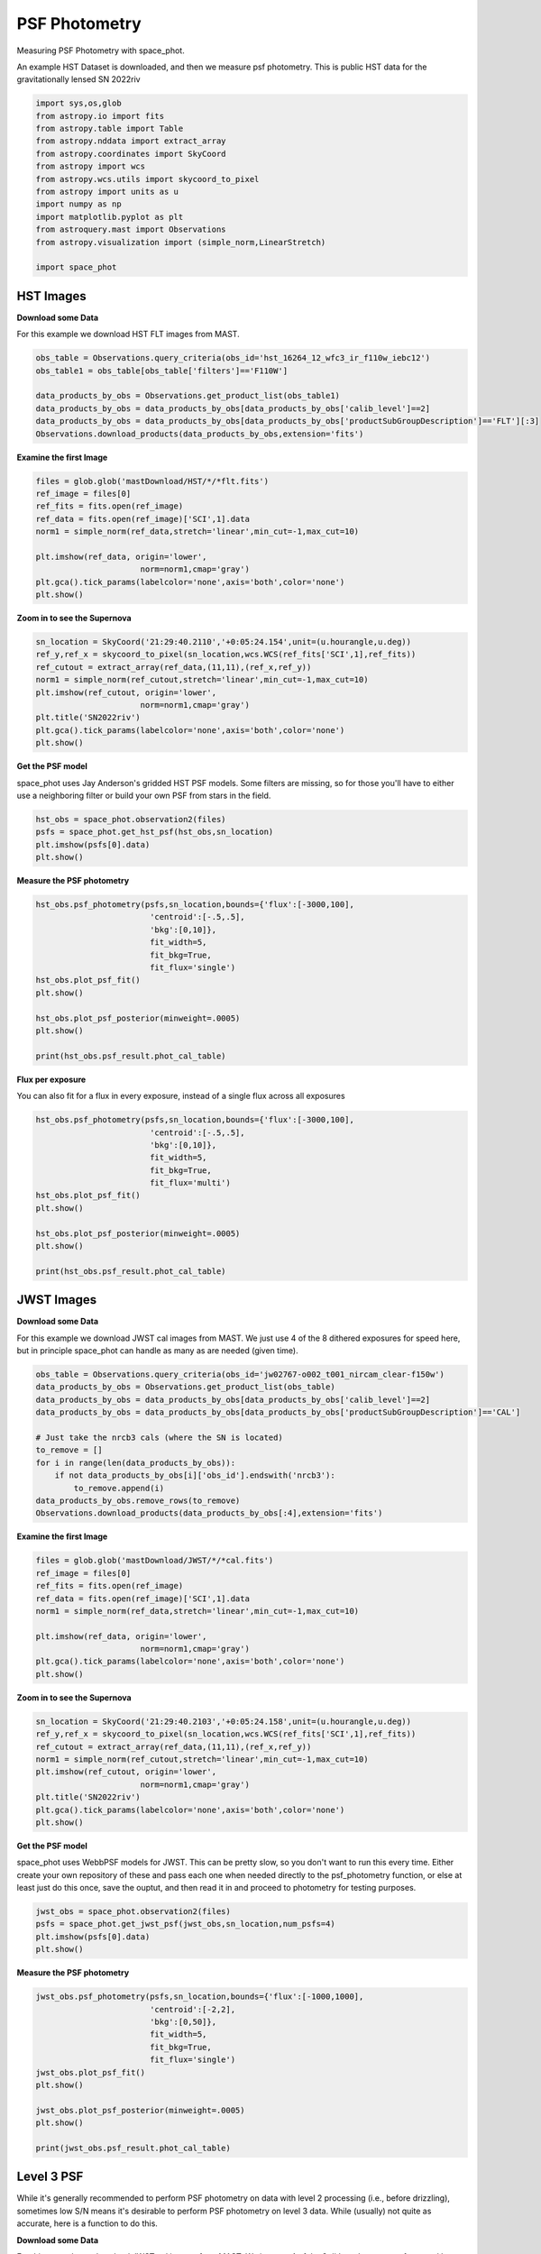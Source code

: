 
.. DO NOT EDIT.
.. THIS FILE WAS AUTOMATICALLY GENERATED BY SPHINX-GALLERY.
.. TO MAKE CHANGES, EDIT THE SOURCE PYTHON FILE:
.. "examples/plot_a_psf.py"
.. LINE NUMBERS ARE GIVEN BELOW.

.. only:: html

    .. note::
        :class: sphx-glr-download-link-note

        Click :ref:`here <sphx_glr_download_examples_plot_a_psf.py>`
        to download the full example code

.. rst-class:: sphx-glr-example-title

.. _sphx_glr_examples_plot_a_psf.py:


==============
PSF Photometry
==============
Measuring PSF Photometry with space_phot.

.. GENERATED FROM PYTHON SOURCE LINES 9-12

An example HST Dataset is downloaded, and then we measure 
psf photometry. This is public HST data for the
gravitationally lensed SN 2022riv

.. GENERATED FROM PYTHON SOURCE LINES 12-30

.. code-block:: default

   

    import sys,os,glob
    from astropy.io import fits
    from astropy.table import Table
    from astropy.nddata import extract_array
    from astropy.coordinates import SkyCoord
    from astropy import wcs
    from astropy.wcs.utils import skycoord_to_pixel
    from astropy import units as u
    import numpy as np
    import matplotlib.pyplot as plt
    from astroquery.mast import Observations
    from astropy.visualization import (simple_norm,LinearStretch)

    import space_phot









.. GENERATED FROM PYTHON SOURCE LINES 31-38

----------
HST Images
----------

**Download some Data**

For this example we download HST FLT images from MAST.  

.. GENERATED FROM PYTHON SOURCE LINES 39-49

.. code-block:: default


    obs_table = Observations.query_criteria(obs_id='hst_16264_12_wfc3_ir_f110w_iebc12')
    obs_table1 = obs_table[obs_table['filters']=='F110W']

    data_products_by_obs = Observations.get_product_list(obs_table1)
    data_products_by_obs = data_products_by_obs[data_products_by_obs['calib_level']==2]
    data_products_by_obs = data_products_by_obs[data_products_by_obs['productSubGroupDescription']=='FLT'][:3]
    Observations.download_products(data_products_by_obs,extension='fits')






.. rst-class:: sphx-glr-script-out

 .. code-block:: none

    INFO: Found cached file ./mastDownload/HST/hst_16264_12_wfc3_ir_f110w_iebc12q3/hst_16264_12_wfc3_ir_f110w_iebc12q3_flt.fits with expected size 16580160. [astroquery.query]
    INFO: Found cached file ./mastDownload/HST/hst_16264_12_wfc3_ir_f110w_iebc12q5/hst_16264_12_wfc3_ir_f110w_iebc12q5_flt.fits with expected size 16580160. [astroquery.query]
    INFO: Found cached file ./mastDownload/HST/hst_16264_12_wfc3_ir_f110w_iebc12q7/hst_16264_12_wfc3_ir_f110w_iebc12q7_flt.fits with expected size 16580160. [astroquery.query]


.. raw:: html

    <div class="output_subarea output_html rendered_html output_result">
    <div><i>Table length=3</i>
    <table id="table140696160130416" class="table-striped table-bordered table-condensed">
    <thead><tr><th>Local Path</th><th>Status</th><th>Message</th><th>URL</th></tr></thead>
    <thead><tr><th>str99</th><th>str8</th><th>object</th><th>object</th></tr></thead>
    <tr><td>./mastDownload/HST/hst_16264_12_wfc3_ir_f110w_iebc12q3/hst_16264_12_wfc3_ir_f110w_iebc12q3_flt.fits</td><td>COMPLETE</td><td>None</td><td>None</td></tr>
    <tr><td>./mastDownload/HST/hst_16264_12_wfc3_ir_f110w_iebc12q5/hst_16264_12_wfc3_ir_f110w_iebc12q5_flt.fits</td><td>COMPLETE</td><td>None</td><td>None</td></tr>
    <tr><td>./mastDownload/HST/hst_16264_12_wfc3_ir_f110w_iebc12q7/hst_16264_12_wfc3_ir_f110w_iebc12q7_flt.fits</td><td>COMPLETE</td><td>None</td><td>None</td></tr>
    </table></div>
    </div>
    <br />
    <br />

.. GENERATED FROM PYTHON SOURCE LINES 50-52

**Examine the first Image**


.. GENERATED FROM PYTHON SOURCE LINES 52-64

.. code-block:: default


    files = glob.glob('mastDownload/HST/*/*flt.fits')
    ref_image = files[0]
    ref_fits = fits.open(ref_image)
    ref_data = fits.open(ref_image)['SCI',1].data
    norm1 = simple_norm(ref_data,stretch='linear',min_cut=-1,max_cut=10)

    plt.imshow(ref_data, origin='lower',
                          norm=norm1,cmap='gray')
    plt.gca().tick_params(labelcolor='none',axis='both',color='none')
    plt.show()




.. image-sg:: /examples/images/sphx_glr_plot_a_psf_001.png
   :alt: plot a psf
   :srcset: /examples/images/sphx_glr_plot_a_psf_001.png
   :class: sphx-glr-single-img





.. GENERATED FROM PYTHON SOURCE LINES 65-67

**Zoom in to see the Supernova**


.. GENERATED FROM PYTHON SOURCE LINES 67-78

.. code-block:: default


    sn_location = SkyCoord('21:29:40.2110','+0:05:24.154',unit=(u.hourangle,u.deg))
    ref_y,ref_x = skycoord_to_pixel(sn_location,wcs.WCS(ref_fits['SCI',1],ref_fits))
    ref_cutout = extract_array(ref_data,(11,11),(ref_x,ref_y))
    norm1 = simple_norm(ref_cutout,stretch='linear',min_cut=-1,max_cut=10)
    plt.imshow(ref_cutout, origin='lower',
                          norm=norm1,cmap='gray')
    plt.title('SN2022riv')
    plt.gca().tick_params(labelcolor='none',axis='both',color='none')
    plt.show()




.. image-sg:: /examples/images/sphx_glr_plot_a_psf_002.png
   :alt: SN2022riv
   :srcset: /examples/images/sphx_glr_plot_a_psf_002.png
   :class: sphx-glr-single-img





.. GENERATED FROM PYTHON SOURCE LINES 79-84

**Get the PSF model**

space_phot uses Jay Anderson's gridded HST PSF models. Some filters
are missing, so for those you'll have to either use a 
neighboring filter or build your own PSF from stars in the field.

.. GENERATED FROM PYTHON SOURCE LINES 84-90

.. code-block:: default


    hst_obs = space_phot.observation2(files)
    psfs = space_phot.get_hst_psf(hst_obs,sn_location)
    plt.imshow(psfs[0].data)
    plt.show()




.. image-sg:: /examples/images/sphx_glr_plot_a_psf_003.png
   :alt: plot a psf
   :srcset: /examples/images/sphx_glr_plot_a_psf_003.png
   :class: sphx-glr-single-img


.. rst-class:: sphx-glr-script-out

 .. code-block:: none

    /Users/jpierel/CodeBase/space_phot/space_phot/wfc3_photometry/psfs/PSFSTD_WFC3IR_F110W.fits
    Using PSF file PSFSTD_WFC3IR_F110W.fits




.. GENERATED FROM PYTHON SOURCE LINES 91-93

**Measure the PSF photometry**


.. GENERATED FROM PYTHON SOURCE LINES 93-107

.. code-block:: default

    hst_obs.psf_photometry(psfs,sn_location,bounds={'flux':[-3000,100],
                            'centroid':[-.5,.5],
                            'bkg':[0,10]},
                            fit_width=5,
                            fit_bkg=True,
                            fit_flux='single')
    hst_obs.plot_psf_fit()
    plt.show()

    hst_obs.plot_psf_posterior(minweight=.0005)
    plt.show()

    print(hst_obs.psf_result.phot_cal_table)




.. rst-class:: sphx-glr-horizontal


    *

      .. image-sg:: /examples/images/sphx_glr_plot_a_psf_004.png
         :alt: Data, Model, Residual, Data, Model, Residual, Data, Model, Residual
         :srcset: /examples/images/sphx_glr_plot_a_psf_004.png
         :class: sphx-glr-multi-img

    *

      .. image-sg:: /examples/images/sphx_glr_plot_a_psf_005.png
         :alt: flux = ${6.53}_{-0.30}^{+0.27}$, x0 = ${555.91}_{-0.06}^{+0.07}$, y0 = ${561.31}_{-0.04}^{+0.04}$, x1 = ${559.19}_{-0.06}^{+0.06}$, y1 = ${564.61}_{-0.03}^{+0.03}$, x2 = ${562.43}_{-0.03}^{+0.03}$, y2 = ${567.95}_{-0.05}^{+0.06}$, bkg = ${4.49}_{-0.02}^{+0.02}$
         :srcset: /examples/images/sphx_glr_plot_a_psf_005.png
         :class: sphx-glr-multi-img


.. rst-class:: sphx-glr-script-out

 .. code-block:: none

    Finished PSF psf_photometry with median residuals of 11.01%
            ra         ...                     exp                     
    ------------------ ... --------------------------------------------
    322.41754092905416 ... hst_16264_12_wfc3_ir_f110w_iebc12q3_flt.fits
     322.4175406591534 ... hst_16264_12_wfc3_ir_f110w_iebc12q5_flt.fits
     322.4175388709752 ... hst_16264_12_wfc3_ir_f110w_iebc12q7_flt.fits




.. GENERATED FROM PYTHON SOURCE LINES 108-112

**Flux per exposure**

You can also fit for a flux in every exposure, instead of a single
flux across all exposures

.. GENERATED FROM PYTHON SOURCE LINES 112-126

.. code-block:: default

    hst_obs.psf_photometry(psfs,sn_location,bounds={'flux':[-3000,100],
                            'centroid':[-.5,.5],
                            'bkg':[0,10]},
                            fit_width=5,
                            fit_bkg=True,
                            fit_flux='multi')
    hst_obs.plot_psf_fit()
    plt.show()

    hst_obs.plot_psf_posterior(minweight=.0005)
    plt.show()

    print(hst_obs.psf_result.phot_cal_table)




.. rst-class:: sphx-glr-horizontal


    *

      .. image-sg:: /examples/images/sphx_glr_plot_a_psf_006.png
         :alt: Data, Model, Residual, Data, Model, Residual, Data, Model, Residual
         :srcset: /examples/images/sphx_glr_plot_a_psf_006.png
         :class: sphx-glr-multi-img

    *

      .. image-sg:: /examples/images/sphx_glr_plot_a_psf_007.png
         :alt: flux0 = ${6.10}_{-0.54}^{+0.41}$, flux1 = ${6.28}_{-0.50}^{+0.53}$, flux2 = ${7.04}_{-0.46}^{+0.43}$, x0 = ${555.91}_{-0.06}^{+0.07}$, y0 = ${561.29}_{-0.05}^{+0.04}$, x1 = ${559.18}_{-0.07}^{+0.06}$, y1 = ${564.62}_{-0.04}^{+0.04}$, x2 = ${562.43}_{-0.03}^{+0.03}$, y2 = ${567.95}_{-0.06}^{+0.07}$, bkg0 = ${4.57}_{-0.03}^{+0.03}$, bkg1 = ${4.52}_{-0.03}^{+0.03}$, bkg2 = ${4.40}_{-0.03}^{+0.03}$
         :srcset: /examples/images/sphx_glr_plot_a_psf_007.png
         :class: sphx-glr-multi-img


.. rst-class:: sphx-glr-script-out

 .. code-block:: none

    Finished PSF psf_photometry with median residuals of 3.92%
            ra         ...                     exp                     
    ------------------ ... --------------------------------------------
    322.41754119476246 ... hst_16264_12_wfc3_ir_f110w_iebc12q3_flt.fits
     322.4175407932771 ... hst_16264_12_wfc3_ir_f110w_iebc12q5_flt.fits
    322.41753901278287 ... hst_16264_12_wfc3_ir_f110w_iebc12q7_flt.fits




.. GENERATED FROM PYTHON SOURCE LINES 127-136

-----------
JWST Images
-----------

**Download some Data**

For this example we download JWST cal images from MAST. We just use
4 of the 8 dithered exposures  for speed here, but in principle
space_phot can handle as many as are needed (given time).

.. GENERATED FROM PYTHON SOURCE LINES 137-150

.. code-block:: default

    obs_table = Observations.query_criteria(obs_id='jw02767-o002_t001_nircam_clear-f150w')
    data_products_by_obs = Observations.get_product_list(obs_table)
    data_products_by_obs = data_products_by_obs[data_products_by_obs['calib_level']==2]
    data_products_by_obs = data_products_by_obs[data_products_by_obs['productSubGroupDescription']=='CAL']

    # Just take the nrcb3 cals (where the SN is located)
    to_remove = []
    for i in range(len(data_products_by_obs)):
        if not data_products_by_obs[i]['obs_id'].endswith('nrcb3'):
            to_remove.append(i)
    data_products_by_obs.remove_rows(to_remove)
    Observations.download_products(data_products_by_obs[:4],extension='fits')





.. rst-class:: sphx-glr-script-out

 .. code-block:: none

    INFO: Found cached file ./mastDownload/JWST/jw02767002001_02103_00001_nrcb3/jw02767002001_02103_00001_nrcb3_cal.fits with expected size 117538560. [astroquery.query]
    INFO: Found cached file ./mastDownload/JWST/jw02767002001_02103_00002_nrcb3/jw02767002001_02103_00002_nrcb3_cal.fits with expected size 117538560. [astroquery.query]
    INFO: Found cached file ./mastDownload/JWST/jw02767002001_02103_00003_nrcb3/jw02767002001_02103_00003_nrcb3_cal.fits with expected size 117538560. [astroquery.query]
    INFO: Found cached file ./mastDownload/JWST/jw02767002001_02103_00004_nrcb3/jw02767002001_02103_00004_nrcb3_cal.fits with expected size 117538560. [astroquery.query]


.. raw:: html

    <div class="output_subarea output_html rendered_html output_result">
    <div><i>Table length=4</i>
    <table id="table140695952924128" class="table-striped table-bordered table-condensed">
    <thead><tr><th>Local Path</th><th>Status</th><th>Message</th><th>URL</th></tr></thead>
    <thead><tr><th>str92</th><th>str8</th><th>object</th><th>object</th></tr></thead>
    <tr><td>./mastDownload/JWST/jw02767002001_02103_00001_nrcb3/jw02767002001_02103_00001_nrcb3_cal.fits</td><td>COMPLETE</td><td>None</td><td>None</td></tr>
    <tr><td>./mastDownload/JWST/jw02767002001_02103_00002_nrcb3/jw02767002001_02103_00002_nrcb3_cal.fits</td><td>COMPLETE</td><td>None</td><td>None</td></tr>
    <tr><td>./mastDownload/JWST/jw02767002001_02103_00003_nrcb3/jw02767002001_02103_00003_nrcb3_cal.fits</td><td>COMPLETE</td><td>None</td><td>None</td></tr>
    <tr><td>./mastDownload/JWST/jw02767002001_02103_00004_nrcb3/jw02767002001_02103_00004_nrcb3_cal.fits</td><td>COMPLETE</td><td>None</td><td>None</td></tr>
    </table></div>
    </div>
    <br />
    <br />

.. GENERATED FROM PYTHON SOURCE LINES 151-153

**Examine the first Image**


.. GENERATED FROM PYTHON SOURCE LINES 153-165

.. code-block:: default


    files = glob.glob('mastDownload/JWST/*/*cal.fits')
    ref_image = files[0]
    ref_fits = fits.open(ref_image)
    ref_data = fits.open(ref_image)['SCI',1].data
    norm1 = simple_norm(ref_data,stretch='linear',min_cut=-1,max_cut=10)

    plt.imshow(ref_data, origin='lower',
                          norm=norm1,cmap='gray')
    plt.gca().tick_params(labelcolor='none',axis='both',color='none')
    plt.show()




.. image-sg:: /examples/images/sphx_glr_plot_a_psf_008.png
   :alt: plot a psf
   :srcset: /examples/images/sphx_glr_plot_a_psf_008.png
   :class: sphx-glr-single-img





.. GENERATED FROM PYTHON SOURCE LINES 166-168

**Zoom in to see the Supernova**


.. GENERATED FROM PYTHON SOURCE LINES 168-179

.. code-block:: default


    sn_location = SkyCoord('21:29:40.2103','+0:05:24.158',unit=(u.hourangle,u.deg))
    ref_y,ref_x = skycoord_to_pixel(sn_location,wcs.WCS(ref_fits['SCI',1],ref_fits))
    ref_cutout = extract_array(ref_data,(11,11),(ref_x,ref_y))
    norm1 = simple_norm(ref_cutout,stretch='linear',min_cut=-1,max_cut=10)
    plt.imshow(ref_cutout, origin='lower',
                          norm=norm1,cmap='gray')
    plt.title('SN2022riv')
    plt.gca().tick_params(labelcolor='none',axis='both',color='none')
    plt.show()




.. image-sg:: /examples/images/sphx_glr_plot_a_psf_009.png
   :alt: SN2022riv
   :srcset: /examples/images/sphx_glr_plot_a_psf_009.png
   :class: sphx-glr-single-img


.. rst-class:: sphx-glr-script-out

 .. code-block:: none

    /Users/jpierel/miniconda3/envs/tweakreg/lib/python3.10/site-packages/astropy/wcs/wcs.py:803: FITSFixedWarning: 'datfix' made the change 'Set DATE-BEG to '2022-10-06T10:18:17.568' from MJD-BEG.
    Set DATE-AVG to '2022-10-06T10:23:39.671' from MJD-AVG.
    Set DATE-END to '2022-10-06T10:29:01.774' from MJD-END'.
      warnings.warn(
    /Users/jpierel/miniconda3/envs/tweakreg/lib/python3.10/site-packages/astropy/wcs/wcs.py:803: FITSFixedWarning: 'obsfix' made the change 'Set OBSGEO-L to     4.936334 from OBSGEO-[XYZ].
    Set OBSGEO-B to    20.544618 from OBSGEO-[XYZ].
    Set OBSGEO-H to 1233352579.016 from OBSGEO-[XYZ]'.
      warnings.warn(




.. GENERATED FROM PYTHON SOURCE LINES 180-188

**Get the PSF model**

space_phot uses WebbPSF models for JWST. This can be pretty slow, 
so you don't want to run this every time. Either create your
own repository of these and pass each one when needed directly to
the psf_photometry function, or else at least just do this once,
save the ouptut, and then read it in and proceed to photometry
for testing purposes.

.. GENERATED FROM PYTHON SOURCE LINES 188-194

.. code-block:: default


    jwst_obs = space_phot.observation2(files)
    psfs = space_phot.get_jwst_psf(jwst_obs,sn_location,num_psfs=4)
    plt.imshow(psfs[0].data)
    plt.show()




.. image-sg:: /examples/images/sphx_glr_plot_a_psf_010.png
   :alt: plot a psf
   :srcset: /examples/images/sphx_glr_plot_a_psf_010.png
   :class: sphx-glr-single-img


.. rst-class:: sphx-glr-script-out

 .. code-block:: none

    /Users/jpierel/miniconda3/envs/tweakreg/lib/python3.10/site-packages/astropy/wcs/wcs.py:803: FITSFixedWarning: 'datfix' made the change 'Set DATE-BEG to '2022-10-06T10:18:17.568' from MJD-BEG.
    Set DATE-AVG to '2022-10-06T10:23:39.671' from MJD-AVG.
    Set DATE-END to '2022-10-06T10:29:01.774' from MJD-END'.
      warnings.warn(
    /Users/jpierel/miniconda3/envs/tweakreg/lib/python3.10/site-packages/astropy/wcs/wcs.py:803: FITSFixedWarning: 'obsfix' made the change 'Set OBSGEO-L to     4.936334 from OBSGEO-[XYZ].
    Set OBSGEO-B to    20.544618 from OBSGEO-[XYZ].
    Set OBSGEO-H to 1233352579.016 from OBSGEO-[XYZ]'.
      warnings.warn(
    /Users/jpierel/miniconda3/envs/tweakreg/lib/python3.10/site-packages/astropy/wcs/wcs.py:803: FITSFixedWarning: 'datfix' made the change 'Set DATE-BEG to '2022-10-06T10:41:33.343' from MJD-BEG.
    Set DATE-AVG to '2022-10-06T10:46:55.446' from MJD-AVG.
    Set DATE-END to '2022-10-06T10:52:17.549' from MJD-END'.
      warnings.warn(
    /Users/jpierel/miniconda3/envs/tweakreg/lib/python3.10/site-packages/astropy/wcs/wcs.py:803: FITSFixedWarning: 'obsfix' made the change 'Set OBSGEO-L to     4.973145 from OBSGEO-[XYZ].
    Set OBSGEO-B to    20.561198 from OBSGEO-[XYZ].
    Set OBSGEO-H to 1233361578.113 from OBSGEO-[XYZ]'.
      warnings.warn(
    /Users/jpierel/miniconda3/envs/tweakreg/lib/python3.10/site-packages/astropy/wcs/wcs.py:803: FITSFixedWarning: 'datfix' made the change 'Set DATE-BEG to '2022-10-06T10:29:33.983' from MJD-BEG.
    Set DATE-AVG to '2022-10-06T10:34:56.086' from MJD-AVG.
    Set DATE-END to '2022-10-06T10:40:18.189' from MJD-END'.
      warnings.warn(
    /Users/jpierel/miniconda3/envs/tweakreg/lib/python3.10/site-packages/astropy/wcs/wcs.py:803: FITSFixedWarning: 'obsfix' made the change 'Set OBSGEO-L to     4.954699 from OBSGEO-[XYZ].
    Set OBSGEO-B to    20.552882 from OBSGEO-[XYZ].
    Set OBSGEO-H to 1233357096.537 from OBSGEO-[XYZ]'.
      warnings.warn(
    /Users/jpierel/miniconda3/envs/tweakreg/lib/python3.10/site-packages/astropy/wcs/wcs.py:803: FITSFixedWarning: 'datfix' made the change 'Set DATE-BEG to '2022-10-06T10:52:49.758' from MJD-BEG.
    Set DATE-AVG to '2022-10-06T10:58:11.861' from MJD-AVG.
    Set DATE-END to '2022-10-06T11:03:33.964' from MJD-END'.
      warnings.warn(
    /Users/jpierel/miniconda3/envs/tweakreg/lib/python3.10/site-packages/astropy/wcs/wcs.py:803: FITSFixedWarning: 'obsfix' made the change 'Set OBSGEO-L to     4.990493 from OBSGEO-[XYZ].
    Set OBSGEO-B to    20.569016 from OBSGEO-[XYZ].
    Set OBSGEO-H to 1233365823.364 from OBSGEO-[XYZ]'.
      warnings.warn(

    Running instrument: NIRCam, filter: F150W
      Running detector: NRCB3
        Position 1/4: (0, 0) pixels
        Position 1/4 centroid: (201.47297328899987, 200.71407298007347)
        Position 2/4: (0, 2047) pixels
        Position 2/4 centroid: (201.74872059618778, 200.77390833148394)
        Position 3/4: (2047, 0) pixels
        Position 3/4 centroid: (201.4608406355641, 201.17750091409175)
        Position 4/4: (2047, 2047) pixels
        Position 4/4 centroid: (201.81936814309998, 201.15463373257336)




.. GENERATED FROM PYTHON SOURCE LINES 195-197

**Measure the PSF photometry**


.. GENERATED FROM PYTHON SOURCE LINES 197-211

.. code-block:: default

    jwst_obs.psf_photometry(psfs,sn_location,bounds={'flux':[-1000,1000],
                            'centroid':[-2,2],
                            'bkg':[0,50]},
                            fit_width=5,
                            fit_bkg=True,
                            fit_flux='single')
    jwst_obs.plot_psf_fit()
    plt.show()

    jwst_obs.plot_psf_posterior(minweight=.0005)
    plt.show()

    print(jwst_obs.psf_result.phot_cal_table)




.. rst-class:: sphx-glr-horizontal


    *

      .. image-sg:: /examples/images/sphx_glr_plot_a_psf_011.png
         :alt: Data, Model, Residual, Data, Model, Residual, Data, Model, Residual, Data, Model, Residual
         :srcset: /examples/images/sphx_glr_plot_a_psf_011.png
         :class: sphx-glr-multi-img

    *

      .. image-sg:: /examples/images/sphx_glr_plot_a_psf_012.png
         :alt: flux = ${426.82}_{-3.55}^{+3.36}$, x0 = ${904.03}_{-0.01}^{+0.01}$, y0 = ${1281.30}_{-0.01}^{+0.01}$, x1 = ${1098.14}_{-0.01}^{+0.01}$, y1 = ${1273.75}_{-0.01}^{+0.01}$, x2 = ${905.48}_{-0.01}^{+0.01}$, y2 = ${1281.93}_{-0.01}^{+0.01}$, x3 = ${1099.53}_{-0.01}^{+0.01}$, y3 = ${1274.05}_{-0.01}^{+0.01}$, bkg = ${1.21}_{-0.01}^{+0.01}$
         :srcset: /examples/images/sphx_glr_plot_a_psf_012.png
         :class: sphx-glr-multi-img


.. rst-class:: sphx-glr-script-out

 .. code-block:: none

    Finished PSF psf_photometry with median residuals of 1.54%
            ra         ...                   exp                   
    ------------------ ... ----------------------------------------
    322.41753943981485 ... jw02767002001_02103_00001_nrcb3_cal.fits
     322.4175389900095 ... jw02767002001_02103_00003_nrcb3_cal.fits
    322.41753891004475 ... jw02767002001_02103_00002_nrcb3_cal.fits
     322.4175381854303 ... jw02767002001_02103_00004_nrcb3_cal.fits




.. GENERATED FROM PYTHON SOURCE LINES 212-227

-----------
Level 3 PSF
-----------

While it's generally recommended to perform PSF photometry on data
with level 2 processing (i.e., before drizzling), sometimes low
S/N means it's desirable to perform PSF photometry on level 3 data.
While (usually) not quite as accurate, here is a function to do
this. 

**Download some Data**

For this example we download JWST cal images from MAST. We just use
4 of the 8 dithered exposures  for speed here, but in principle
space_phot can handle as many as are needed (given time).

.. GENERATED FROM PYTHON SOURCE LINES 228-234

.. code-block:: default

    obs_table = Observations.query_criteria(obs_id='jw02767-o002_t001_nircam_clear-f150w')
    data_products_by_obs = Observations.get_product_list(obs_table)
    data_products_by_obs = data_products_by_obs[data_products_by_obs['calib_level']==3]
    data_products_by_obs = data_products_by_obs[data_products_by_obs['productSubGroupDescription']=='I2D']
    Observations.download_products(data_products_by_obs[0],extension='fits')





.. rst-class:: sphx-glr-script-out

 .. code-block:: none

    INFO: Found cached file ./mastDownload/JWST/jw02767-o002_t001_nircam_clear-f150w/jw02767-o002_t001_nircam_clear-f150w_i2d.fits with expected size 571973760. [astroquery.query]


.. raw:: html

    <div class="output_subarea output_html rendered_html output_result">
    <div><i>Table length=1</i>
    <table id="table140696160133488" class="table-striped table-bordered table-condensed">
    <thead><tr><th>Local Path</th><th>Status</th><th>Message</th><th>URL</th></tr></thead>
    <thead><tr><th>str102</th><th>str8</th><th>object</th><th>object</th></tr></thead>
    <tr><td>./mastDownload/JWST/jw02767-o002_t001_nircam_clear-f150w/jw02767-o002_t001_nircam_clear-f150w_i2d.fits</td><td>COMPLETE</td><td>None</td><td>None</td></tr>
    </table></div>
    </div>
    <br />
    <br />

.. GENERATED FROM PYTHON SOURCE LINES 235-237

**Examine the Image**


.. GENERATED FROM PYTHON SOURCE LINES 237-249

.. code-block:: default


    files = glob.glob('mastDownload/JWST/*/*i2d.fits')
    ref_image = files[0]
    ref_fits = fits.open(ref_image)
    ref_data = fits.open(ref_image)['SCI',1].data
    norm1 = simple_norm(ref_data,stretch='linear',min_cut=-1,max_cut=10)

    plt.imshow(ref_data, origin='lower',
                          norm=norm1,cmap='gray')
    plt.gca().tick_params(labelcolor='none',axis='both',color='none')
    plt.show()




.. image-sg:: /examples/images/sphx_glr_plot_a_psf_013.png
   :alt: plot a psf
   :srcset: /examples/images/sphx_glr_plot_a_psf_013.png
   :class: sphx-glr-single-img





.. GENERATED FROM PYTHON SOURCE LINES 250-252

**Zoom in to see the Supernova**


.. GENERATED FROM PYTHON SOURCE LINES 252-263

.. code-block:: default


    sn_location = SkyCoord('21:29:40.2103','+0:05:24.158',unit=(u.hourangle,u.deg))
    ref_y,ref_x = skycoord_to_pixel(sn_location,wcs.WCS(ref_fits['SCI',1],ref_fits))
    ref_cutout = extract_array(ref_data,(11,11),(ref_x,ref_y))
    norm1 = simple_norm(ref_cutout,stretch='linear',min_cut=-1,max_cut=10)
    plt.imshow(ref_cutout, origin='lower',
                          norm=norm1,cmap='gray')
    plt.title('SN2022riv (level 3)')
    plt.gca().tick_params(labelcolor='none',axis='both',color='none')
    plt.show()




.. image-sg:: /examples/images/sphx_glr_plot_a_psf_014.png
   :alt: SN2022riv (level 3)
   :srcset: /examples/images/sphx_glr_plot_a_psf_014.png
   :class: sphx-glr-single-img


.. rst-class:: sphx-glr-script-out

 .. code-block:: none

    /Users/jpierel/miniconda3/envs/tweakreg/lib/python3.10/site-packages/astropy/wcs/wcs.py:803: FITSFixedWarning: 'datfix' made the change 'Set DATE-BEG to '2022-10-06T10:18:17.568' from MJD-BEG.
    Set DATE-AVG to '2022-10-06T11:04:11.545' from MJD-AVG.
    Set DATE-END to '2022-10-06T11:50:05.577' from MJD-END'.
      warnings.warn(
    /Users/jpierel/miniconda3/envs/tweakreg/lib/python3.10/site-packages/astropy/wcs/wcs.py:803: FITSFixedWarning: 'obsfix' made the change 'Set OBSGEO-L to     4.954699 from OBSGEO-[XYZ].
    Set OBSGEO-B to    20.552882 from OBSGEO-[XYZ].
    Set OBSGEO-H to 1233357096.537 from OBSGEO-[XYZ]'.
      warnings.warn(




.. GENERATED FROM PYTHON SOURCE LINES 264-271

**Get the PSF model**

(note the use of "3" instead of "2" everywhere). And note that it
is the level 2 observation, not 3, that is passed to the psf
function. That is so the PSF model can be drizzled using the same
pattern used to drizzle the data. You can do the same with HST
by just replacing "jwst" with "hst". 

.. GENERATED FROM PYTHON SOURCE LINES 271-277

.. code-block:: default


    jwst3_obs = space_phot.observation3(files[0])
    psf3 = space_phot.get_jwst3_psf(jwst_obs,sn_location,num_psfs=4)
    plt.imshow(psf3.data)
    plt.show()




.. image-sg:: /examples/images/sphx_glr_plot_a_psf_015.png
   :alt: plot a psf
   :srcset: /examples/images/sphx_glr_plot_a_psf_015.png
   :class: sphx-glr-single-img


.. rst-class:: sphx-glr-script-out

 .. code-block:: none

    /Users/jpierel/miniconda3/envs/tweakreg/lib/python3.10/site-packages/astropy/wcs/wcs.py:803: FITSFixedWarning: 'datfix' made the change 'Set DATE-BEG to '2022-10-06T10:18:17.568' from MJD-BEG.
    Set DATE-AVG to '2022-10-06T11:04:11.545' from MJD-AVG.
    Set DATE-END to '2022-10-06T11:50:05.577' from MJD-END'.
      warnings.warn(
    /Users/jpierel/miniconda3/envs/tweakreg/lib/python3.10/site-packages/astropy/wcs/wcs.py:803: FITSFixedWarning: 'obsfix' made the change 'Set OBSGEO-L to     4.954699 from OBSGEO-[XYZ].
    Set OBSGEO-B to    20.552882 from OBSGEO-[XYZ].
    Set OBSGEO-H to 1233357096.537 from OBSGEO-[XYZ]'.
      warnings.warn(

    Running instrument: NIRCam, filter: F150W
      Running detector: NRCB3
        Position 1/4: (0, 0) pixels
        Position 1/4 centroid: (201.473112109223, 200.72440539884693)
        Position 2/4: (0, 2047) pixels
        Position 2/4 centroid: (201.7463744998794, 200.78239485839993)
        Position 3/4: (2047, 0) pixels
        Position 3/4 centroid: (201.46082149906897, 201.18357167071326)
        Position 4/4: (2047, 2047) pixels
        Position 4/4 centroid: (201.81556997259125, 201.1599927062982)
    /Users/jpierel/miniconda3/envs/tweakreg/lib/python3.10/site-packages/astropy/wcs/wcs.py:803: FITSFixedWarning: 'datfix' made the change 'Set DATE-BEG to '2022-10-06T10:18:17.568' from MJD-BEG.
    Set DATE-AVG to '2022-10-06T10:23:39.671' from MJD-AVG.
    Set DATE-END to '2022-10-06T10:29:01.774' from MJD-END'.
      warnings.warn(
    /Users/jpierel/miniconda3/envs/tweakreg/lib/python3.10/site-packages/astropy/wcs/wcs.py:803: FITSFixedWarning: 'obsfix' made the change 'Set OBSGEO-L to     4.936334 from OBSGEO-[XYZ].
    Set OBSGEO-B to    20.544618 from OBSGEO-[XYZ].
    Set OBSGEO-H to 1233352579.016 from OBSGEO-[XYZ]'.
      warnings.warn(
    /Users/jpierel/miniconda3/envs/tweakreg/lib/python3.10/site-packages/astropy/wcs/wcs.py:803: FITSFixedWarning: 'datfix' made the change 'Set DATE-BEG to '2022-10-06T10:18:17.568' from MJD-BEG.
    Set DATE-AVG to '2022-10-06T10:23:39.671' from MJD-AVG.
    Set DATE-END to '2022-10-06T10:29:01.774' from MJD-END'.
      warnings.warn(
    /Users/jpierel/miniconda3/envs/tweakreg/lib/python3.10/site-packages/astropy/wcs/wcs.py:803: FITSFixedWarning: 'obsfix' made the change 'Set OBSGEO-L to     4.936334 from OBSGEO-[XYZ].
    Set OBSGEO-B to    20.544618 from OBSGEO-[XYZ].
    Set OBSGEO-H to 1233352579.016 from OBSGEO-[XYZ]'.
      warnings.warn(
    /Users/jpierel/miniconda3/envs/tweakreg/lib/python3.10/site-packages/astropy/wcs/wcs.py:803: FITSFixedWarning: 'datfix' made the change 'Set DATE-BEG to '2022-10-06T10:41:33.343' from MJD-BEG.
    Set DATE-AVG to '2022-10-06T10:46:55.446' from MJD-AVG.
    Set DATE-END to '2022-10-06T10:52:17.549' from MJD-END'.
      warnings.warn(
    /Users/jpierel/miniconda3/envs/tweakreg/lib/python3.10/site-packages/astropy/wcs/wcs.py:803: FITSFixedWarning: 'obsfix' made the change 'Set OBSGEO-L to     4.973145 from OBSGEO-[XYZ].
    Set OBSGEO-B to    20.561198 from OBSGEO-[XYZ].
    Set OBSGEO-H to 1233361578.113 from OBSGEO-[XYZ]'.
      warnings.warn(
    /Users/jpierel/miniconda3/envs/tweakreg/lib/python3.10/site-packages/astropy/wcs/wcs.py:803: FITSFixedWarning: 'datfix' made the change 'Set DATE-BEG to '2022-10-06T10:41:33.343' from MJD-BEG.
    Set DATE-AVG to '2022-10-06T10:46:55.446' from MJD-AVG.
    Set DATE-END to '2022-10-06T10:52:17.549' from MJD-END'.
      warnings.warn(
    /Users/jpierel/miniconda3/envs/tweakreg/lib/python3.10/site-packages/astropy/wcs/wcs.py:803: FITSFixedWarning: 'obsfix' made the change 'Set OBSGEO-L to     4.973145 from OBSGEO-[XYZ].
    Set OBSGEO-B to    20.561198 from OBSGEO-[XYZ].
    Set OBSGEO-H to 1233361578.113 from OBSGEO-[XYZ]'.
      warnings.warn(
    /Users/jpierel/miniconda3/envs/tweakreg/lib/python3.10/site-packages/astropy/wcs/wcs.py:803: FITSFixedWarning: 'datfix' made the change 'Set DATE-BEG to '2022-10-06T10:29:33.983' from MJD-BEG.
    Set DATE-AVG to '2022-10-06T10:34:56.086' from MJD-AVG.
    Set DATE-END to '2022-10-06T10:40:18.189' from MJD-END'.
      warnings.warn(
    /Users/jpierel/miniconda3/envs/tweakreg/lib/python3.10/site-packages/astropy/wcs/wcs.py:803: FITSFixedWarning: 'obsfix' made the change 'Set OBSGEO-L to     4.954699 from OBSGEO-[XYZ].
    Set OBSGEO-B to    20.552882 from OBSGEO-[XYZ].
    Set OBSGEO-H to 1233357096.537 from OBSGEO-[XYZ]'.
      warnings.warn(
    /Users/jpierel/miniconda3/envs/tweakreg/lib/python3.10/site-packages/astropy/wcs/wcs.py:803: FITSFixedWarning: 'datfix' made the change 'Set DATE-BEG to '2022-10-06T10:29:33.983' from MJD-BEG.
    Set DATE-AVG to '2022-10-06T10:34:56.086' from MJD-AVG.
    Set DATE-END to '2022-10-06T10:40:18.189' from MJD-END'.
      warnings.warn(
    /Users/jpierel/miniconda3/envs/tweakreg/lib/python3.10/site-packages/astropy/wcs/wcs.py:803: FITSFixedWarning: 'obsfix' made the change 'Set OBSGEO-L to     4.954699 from OBSGEO-[XYZ].
    Set OBSGEO-B to    20.552882 from OBSGEO-[XYZ].
    Set OBSGEO-H to 1233357096.537 from OBSGEO-[XYZ]'.
      warnings.warn(
    /Users/jpierel/miniconda3/envs/tweakreg/lib/python3.10/site-packages/astropy/wcs/wcs.py:803: FITSFixedWarning: 'datfix' made the change 'Set DATE-BEG to '2022-10-06T10:52:49.758' from MJD-BEG.
    Set DATE-AVG to '2022-10-06T10:58:11.861' from MJD-AVG.
    Set DATE-END to '2022-10-06T11:03:33.964' from MJD-END'.
      warnings.warn(
    /Users/jpierel/miniconda3/envs/tweakreg/lib/python3.10/site-packages/astropy/wcs/wcs.py:803: FITSFixedWarning: 'obsfix' made the change 'Set OBSGEO-L to     4.990493 from OBSGEO-[XYZ].
    Set OBSGEO-B to    20.569016 from OBSGEO-[XYZ].
    Set OBSGEO-H to 1233365823.364 from OBSGEO-[XYZ]'.
      warnings.warn(
    /Users/jpierel/miniconda3/envs/tweakreg/lib/python3.10/site-packages/astropy/wcs/wcs.py:803: FITSFixedWarning: 'datfix' made the change 'Set DATE-BEG to '2022-10-06T10:52:49.758' from MJD-BEG.
    Set DATE-AVG to '2022-10-06T10:58:11.861' from MJD-AVG.
    Set DATE-END to '2022-10-06T11:03:33.964' from MJD-END'.
      warnings.warn(
    /Users/jpierel/miniconda3/envs/tweakreg/lib/python3.10/site-packages/astropy/wcs/wcs.py:803: FITSFixedWarning: 'obsfix' made the change 'Set OBSGEO-L to     4.990493 from OBSGEO-[XYZ].
    Set OBSGEO-B to    20.569016 from OBSGEO-[XYZ].
    Set OBSGEO-H to 1233365823.364 from OBSGEO-[XYZ]'.
      warnings.warn(
    /Users/jpierel/miniconda3/envs/tweakreg/lib/python3.10/site-packages/jwst/associations/association.py:215: UserWarning: 'expname' contains path, but should only be a filename.  All input files should be in a single directory, so no path is needed.
      warnings.warn(err_str, UserWarning)
    /Users/jpierel/miniconda3/envs/tweakreg/lib/python3.10/site-packages/jwst/associations/association.py:215: UserWarning: 'expname' contains path, but should only be a filename.  All input files should be in a single directory, so no path is needed.
      warnings.warn(err_str, UserWarning)
    /Users/jpierel/miniconda3/envs/tweakreg/lib/python3.10/site-packages/jwst/resample/resample_utils.py:184: RuntimeWarning: var_rnoise array not available. Setting drizzle weight map to 1
      warnings.warn("var_rnoise array not available. Setting drizzle weight map to 1",
    /Users/jpierel/miniconda3/envs/tweakreg/lib/python3.10/site-packages/jwst/resample/resample_utils.py:184: RuntimeWarning: var_rnoise array not available. Setting drizzle weight map to 1
      warnings.warn("var_rnoise array not available. Setting drizzle weight map to 1",
    /Users/jpierel/miniconda3/envs/tweakreg/lib/python3.10/site-packages/jwst/resample/resample_utils.py:184: RuntimeWarning: var_rnoise array not available. Setting drizzle weight map to 1
      warnings.warn("var_rnoise array not available. Setting drizzle weight map to 1",
    /Users/jpierel/miniconda3/envs/tweakreg/lib/python3.10/site-packages/jwst/resample/resample_utils.py:184: RuntimeWarning: var_rnoise array not available. Setting drizzle weight map to 1
      warnings.warn("var_rnoise array not available. Setting drizzle weight map to 1",
    /Users/jpierel/CodeBase/space_phot/space_phot/util.py:352: ResourceWarning: unclosed file <_io.BufferedReader name='mastDownload/JWST/jw02767002001_02103_00004_nrcb3/jw02767002001_02103_00004_nrcb3_cal.fits'>
      dat = fits.open(os.path.join(outdir,'temp_psf_cals_i2d.fits'))
    /Users/jpierel/miniconda3/envs/tweakreg/lib/python3.10/site-packages/astropy/wcs/wcs.py:803: FITSFixedWarning: 'datfix' made the change 'Set DATE-BEG to '2022-10-06T10:18:17.568' from MJD-BEG.
    Set DATE-AVG to '2022-10-06T10:40:55.766' from MJD-AVG.
    Set DATE-END to '2022-10-06T11:03:33.964' from MJD-END'.
      warnings.warn(
    /Users/jpierel/miniconda3/envs/tweakreg/lib/python3.10/site-packages/astropy/wcs/wcs.py:803: FITSFixedWarning: 'obsfix' made the change 'Set OBSGEO-L to     4.936334 from OBSGEO-[XYZ].
    Set OBSGEO-B to    20.544618 from OBSGEO-[XYZ].
    Set OBSGEO-H to 1233352579.016 from OBSGEO-[XYZ]'.
      warnings.warn(
    /Users/jpierel/CodeBase/space_phot/Docs/source/_examples/plot_a_psf.py:273: ResourceWarning: unclosed file <_io.BufferedReader name='/Users/jpierel/CodeBase/space_phot/space_phot/temp_835/temp_psf_cals_i2d.fits'>
      psf3 = space_phot.get_jwst3_psf(jwst_obs,sn_location,num_psfs=4)
    /Users/jpierel/CodeBase/space_phot/Docs/source/_examples/plot_a_psf.py:275: UserWarning: Matplotlib is currently using agg, which is a non-GUI backend, so cannot show the figure.
      plt.show()




.. GENERATED FROM PYTHON SOURCE LINES 278-280

**Measure the PSF photometry**


.. GENERATED FROM PYTHON SOURCE LINES 280-292

.. code-block:: default

    jwst3_obs.psf_photometry(psf3,sn_location,bounds={'flux':[-1000,1000],
                            'centroid':[-2,2],
                            'bkg':[0,50]},
                            fit_width=5,
                            fit_bkg=True,
                            fit_flux=True)
    jwst3_obs.plot_psf_fit()
    plt.show()

    jwst3_obs.plot_psf_posterior(minweight=.0005)
    plt.show()




.. image-sg:: /examples/images/sphx_glr_plot_a_psf_016.png
   :alt: Data, Model, Residual
   :srcset: /examples/images/sphx_glr_plot_a_psf_016.png
   :class: sphx-glr-single-img


.. rst-class:: sphx-glr-script-out

 .. code-block:: none

    [[1486.373549   3340.63103233]]
     id group_id local_bkg ...        qfit                cfit         flags
    --- -------- --------- ... ------------------ -------------------- -----
      1        1       0.0 ... 1.9097649063889377 -0.12084500300568927     0
    39.25098268512534 627.9856711441647
    Must fit PSF before plotting.





.. rst-class:: sphx-glr-timing

   **Total running time of the script:** ( 1 minutes  52.427 seconds)


.. _sphx_glr_download_examples_plot_a_psf.py:

.. only:: html

  .. container:: sphx-glr-footer sphx-glr-footer-example


    .. container:: sphx-glr-download sphx-glr-download-python

      :download:`Download Python source code: plot_a_psf.py <plot_a_psf.py>`

    .. container:: sphx-glr-download sphx-glr-download-jupyter

      :download:`Download Jupyter notebook: plot_a_psf.ipynb <plot_a_psf.ipynb>`


.. only:: html

 .. rst-class:: sphx-glr-signature

    `Gallery generated by Sphinx-Gallery <https://sphinx-gallery.github.io>`_
